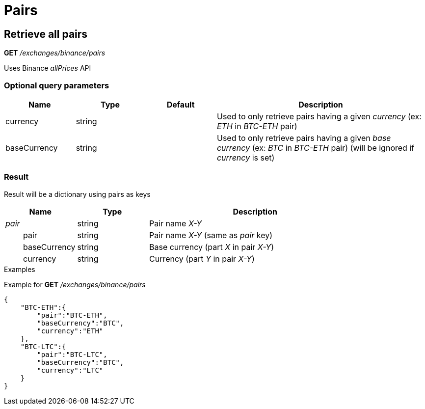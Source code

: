 = Pairs

== Retrieve all pairs

*GET* _/exchanges/binance/pairs_

Uses Binance _allPrices_ API

=== Optional query parameters

[cols="1,1a,1a,3a", options="header"]
|===

|Name
|Type
|Default
|Description

|currency
|string
|
|Used to only retrieve pairs having a given _currency_ (ex: _ETH_ in _BTC-ETH_ pair)

|baseCurrency
|string
|
|Used to only retrieve pairs having a given _base currency_ (ex: _BTC_ in _BTC-ETH_ pair) (will be ignored if _currency_ is set)

|===

=== Result

Result will be a dictionary using pairs as keys

[cols="1,1a,3a", options="header"]
|===
|Name
|Type
|Description

|_pair_
|string
|Pair name _X-Y_

|{nbsp}{nbsp}{nbsp}{nbsp}{nbsp}{nbsp}{nbsp}{nbsp}pair
|string
|Pair name _X-Y_ (same as _pair_ key)

|{nbsp}{nbsp}{nbsp}{nbsp}{nbsp}{nbsp}{nbsp}{nbsp}baseCurrency
|string
|Base currency (part _X_ in pair _X-Y_)

|{nbsp}{nbsp}{nbsp}{nbsp}{nbsp}{nbsp}{nbsp}{nbsp}currency
|string
|Currency (part _Y_ in pair _X-Y_)

|===

.Examples

Example for *GET* _/exchanges/binance/pairs_

[source,json]
----
{
    "BTC-ETH":{
        "pair":"BTC-ETH",
        "baseCurrency":"BTC",
        "currency":"ETH"
    },
    "BTC-LTC":{
        "pair":"BTC-LTC",
        "baseCurrency":"BTC",
        "currency":"LTC"
    }
}
----
